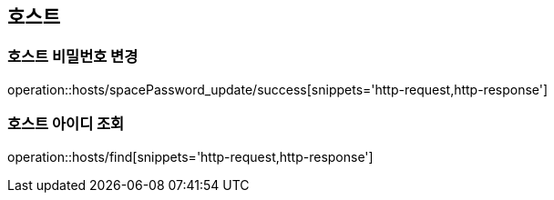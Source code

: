 [[Hosts]]
== 호스트

=== 호스트 비밀번호 변경
operation::hosts/spacePassword_update/success[snippets='http-request,http-response']


=== 호스트 아이디 조회
operation::hosts/find[snippets='http-request,http-response']
